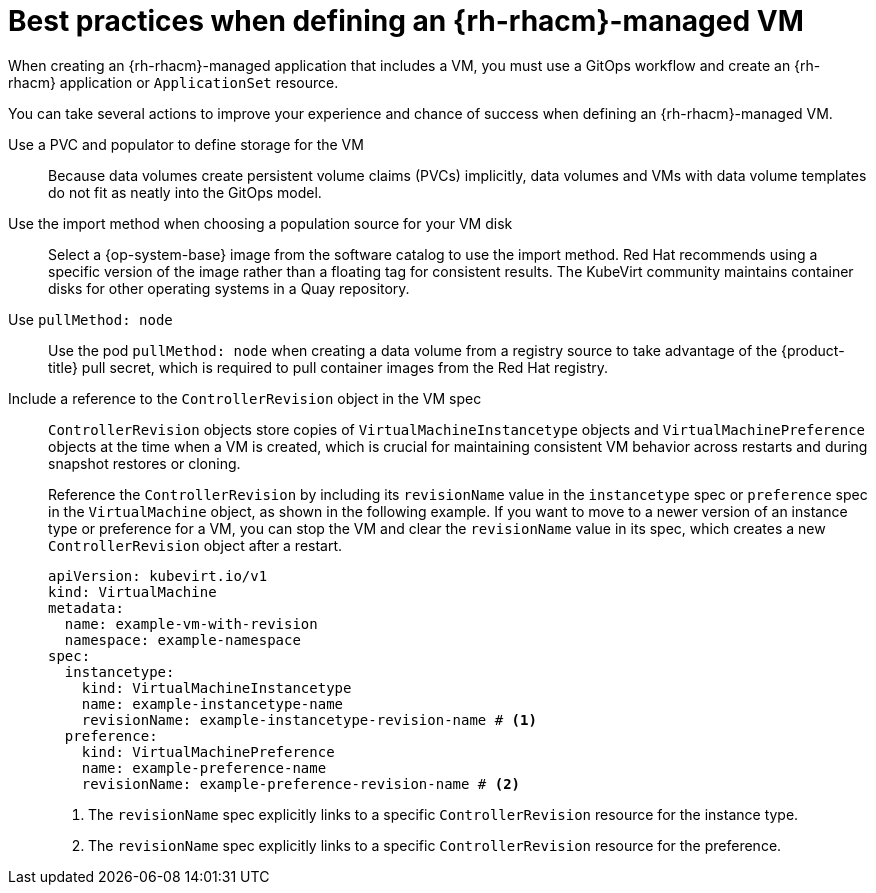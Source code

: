 // Module included in the following assemblies:
//
// * /virt/backup_restore/virt-disaster-recovery.adoc

:_mod-docs-content-type: CONCEPT
[id="best-practices-rhacm-managed-vm_{context}"]
= Best practices when defining an {rh-rhacm}-managed VM

When creating an {rh-rhacm}-managed application that includes a VM, you must use a GitOps workflow and create an {rh-rhacm} application or `ApplicationSet` resource.

You can take several actions to improve your experience and chance of success when defining an {rh-rhacm}-managed VM.

Use a PVC and populator to define storage for the VM:: Because data volumes create persistent volume claims (PVCs) implicitly, data volumes and VMs with data volume templates do not fit as neatly into the GitOps model.

Use the import method when choosing a population source for your VM disk:: Select a {op-system-base} image from the software catalog to use the import method. Red{nbsp}Hat recommends using a specific version of the image rather than a floating tag for consistent results. The KubeVirt community maintains container disks for other operating systems in a Quay repository.

Use `pullMethod: node`:: Use the pod `pullMethod: node` when creating a data volume from a registry source to take advantage of the {product-title} pull secret, which is required to pull container images from the Red{nbsp}Hat registry.

Include a reference to the `ControllerRevision` object in the VM spec:: `ControllerRevision` objects store copies of `VirtualMachineInstancetype` objects and `VirtualMachinePreference` objects at the time when a VM is created, which is crucial for maintaining consistent VM behavior across restarts and during snapshot restores or cloning.
+
Reference the `ControllerRevision` by including its `revisionName` value in the `instancetype` spec or `preference` spec in the `VirtualMachine` object, as shown in the following example. If you want to move to a newer version of an instance type or preference for a VM, you can stop the VM and clear the `revisionName` value in its spec, which creates a new `ControllerRevision` object after a restart.
+
[source,yaml]
----
apiVersion: kubevirt.io/v1
kind: VirtualMachine
metadata:
  name: example-vm-with-revision
  namespace: example-namespace
spec:
  instancetype:
    kind: VirtualMachineInstancetype
    name: example-instancetype-name
    revisionName: example-instancetype-revision-name # <1>
  preference:
    kind: VirtualMachinePreference
    name: example-preference-name
    revisionName: example-preference-revision-name # <2>
----
<1> The `revisionName` spec explicitly links to a specific `ControllerRevision` resource for the instance type.
<2> The `revisionName` spec explicitly links to a specific `ControllerRevision` resource for the preference.
